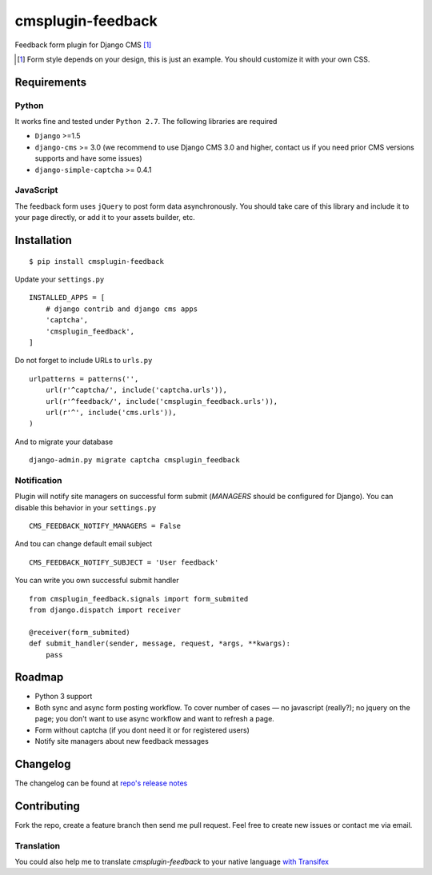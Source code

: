 ==================
cmsplugin-feedback
==================

|ci| |pypi| |status|

.. |ci| image:: https://travis-ci.org/satyrius/cmsplugin-feedback.png?branch=master
    :target: https://travis-ci.org/satyrius/cmsplugin-feedback

.. |pypi| image:: https://img.shields.io/pypi/v/cmsplugin-feedback.svg?label=pypi
    :target: https://pypi.python.org/pypi/cmsplugin-feedback/
    :alt: Latest Version

.. |status| image:: https://img.shields.io/pypi/status/cmsplugin-feedback.svg
    :target: https://pypi.python.org/pypi/cmsplugin-feedback/
    :alt: Development Status

Feedback form plugin for Django CMS [#]_

.. image:: https://cloud.githubusercontent.com/assets/278630/5002184/c4bbe36a-6a0e-11e4-8c5d-024ec11d2c94.png

.. [#] Form style depends on your design, this is just an example. You should customize it with your own CSS.

Requirements
============

Python
------
It works fine and tested under ``Python 2.7``. The following libraries are required

- ``Django`` >=1.5
- ``django-cms`` >= 3.0 (we recommend to use Django CMS 3.0 and higher, contact us if you need prior CMS versions supports and have some issues)
- ``django-simple-captcha`` >= 0.4.1

JavaScript
----------

The feedback form uses ``jQuery`` to post form data asynchronously.
You should take care of this library and include it to your page directly,
or add it to your assets builder, etc.

Installation
============
::

  $ pip install cmsplugin-feedback

Update your ``settings.py`` ::

  INSTALLED_APPS = [
      # django contrib and django cms apps
      'captcha',
      'cmsplugin_feedback',
  ]

Do not forget to include URLs to ``urls.py`` ::

  urlpatterns = patterns('',
      url(r'^captcha/', include('captcha.urls')),
      url(r'^feedback/', include('cmsplugin_feedback.urls')),
      url(r'^', include('cms.urls')),
  )

And to migrate your database ::

  django-admin.py migrate captcha cmsplugin_feedback
  
Notification
------------

Plugin will notify site managers on successful form submit (`MANAGERS` should be configured for Django). You can disable
this behavior in your ``settings.py`` ::

  CMS_FEEDBACK_NOTIFY_MANAGERS = False

And tou can change default email subject ::

  CMS_FEEDBACK_NOTIFY_SUBJECT = 'User feedback'

You can write you own successful submit handler ::

  from cmsplugin_feedback.signals import form_submited
  from django.dispatch import receiver
  
  @receiver(form_submited)
  def submit_handler(sender, message, request, *args, **kwargs):
      pass
  
Roadmap
=======
- Python 3 support
- Both sync and async form posting workflow. To cover number of cases — no javascript (really?); no jquery on the page; you don't want to use async workflow and want to refresh a page.
- Form without captcha (if you dont need it or for registered users)
- Notify site managers about new feedback messages

Changelog
=========
The changelog can be found at `repo's release notes <https://github.com/satyrius/cmsplugin-feedback/releases>`_

Contributing
============
Fork the repo, create a feature branch then send me pull request. Feel free to create new issues or contact me via email.

Translation
-----------
You could also help me to translate `cmsplugin-feedback` to your native language `with Transifex <https://www.transifex.com/projects/p/cmsplugin-feedback/resource/main/>`_
